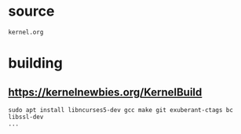 * source
#+BEGIN_SRC 
kernel.org
#+END_SRC
* building
** https://kernelnewbies.org/KernelBuild
#+BEGIN_SRC 
sudo apt install libncurses5-dev gcc make git exuberant-ctags bc libssl-dev
...
#+END_SRC
